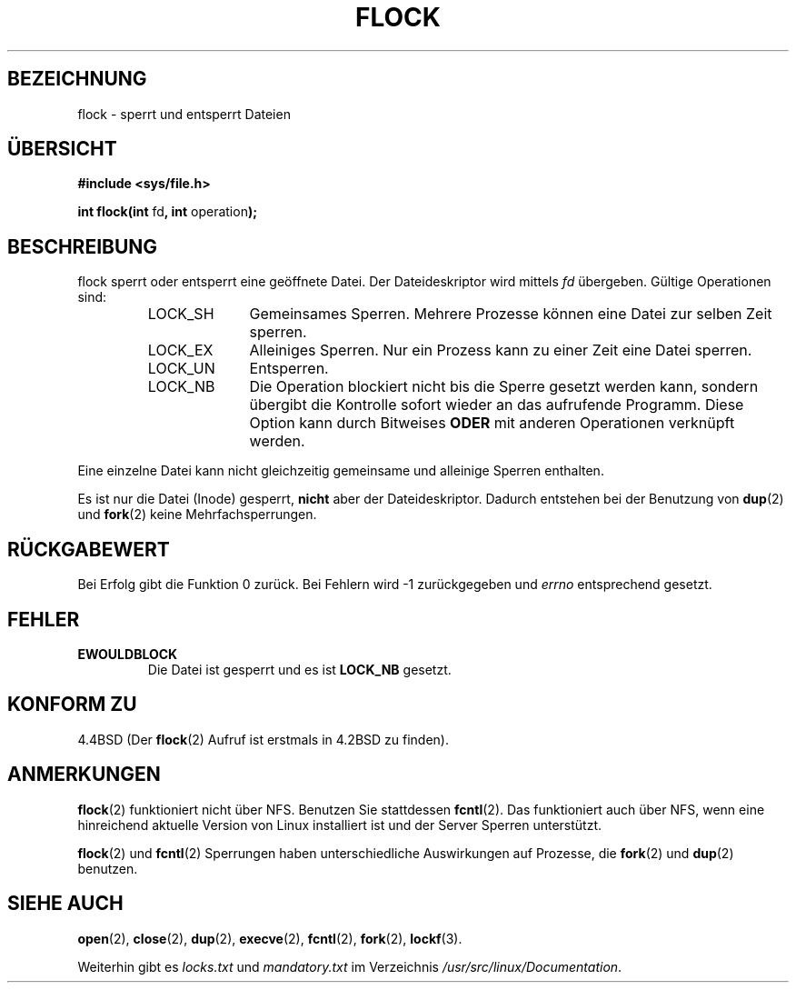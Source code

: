.\" Hey Emacs! This file is -*- nroff -*- source.
.\"
.\" Copyright 1993 Rickard E. Faith (faith@cs.unc.edu)
.\"
.\" Permission is granted to make and distribute verbatim copies of this
.\" manual provided the copyright notice and this permission notice are
.\" preserved on all copies.
.\"
.\" Permission is granted to copy and distribute modified versions of this
.\" manual under the conditions for verbatim copying, provided that the
.\" entire resulting derived work is distributed under the terms of a
.\" permission notice identical to this one
.\" 
.\" Since the Linux kernel and libraries are constantly changing, this
.\" manual page may be incorrect or out-of-date.  The author(s) assume no
.\" responsibility for errors or omissions, or for damages resulting from
.\" the use of the information contained herein.  The author(s) may not
.\" have taken the same level of care in the production of this manual,
.\" which is licensed free of charge, as they might when working
.\" professionally.
.\" 
.\" Formatted or processed versions of this manual, if unaccompanied by
.\" the source, must acknowledge the copyright and authors of this work.
.\"
.\" Modified Fri Jan 31 16:26:07 1997 by Eric S. Raymond <esr@thyrsus.com>
.\" Modified Fri Dec 11 17:57:27 1998 by Jamie Lokier <jamie@imbolc.ucc.ie>
.\" Translated into German by Dennis Stampfer <kontakt@dstampfer.de>
.\"
.TH FLOCK 2 "28. August 2002" "" "Systemaufrufe"
.SH BEZEICHNUNG
flock \- sperrt und entsperrt Dateien
.SH "ÜBERSICHT"
.B #include <sys/file.h>
.sp
.BR "int flock(int " fd ", int " operation );
.SH BESCHREIBUNG
flock sperrt oder entsperrt eine geöffnete Datei.  Der Dateideskriptor wird
mittels
.I fd
übergeben.  Gültige Operationen sind:
.RS
.sp
.TP 1.0i
LOCK_SH
Gemeinsames Sperren.  Mehrere Prozesse können eine Datei zur selben Zeit sperren.
.TP
LOCK_EX
Alleiniges Sperren.  Nur ein Prozess kann zu einer Zeit eine Datei sperren.
.TP
LOCK_UN
Entsperren.
.TP
LOCK_NB
Die Operation blockiert nicht bis die Sperre gesetzt werden kann,
sondern übergibt die Kontrolle sofort wieder an das aufrufende Programm.
Diese Option kann durch Bitweises 
.B ODER 
mit anderen Operationen verknüpft werden.
.sp
.RE
.PP
Eine einzelne Datei kann nicht gleichzeitig gemeinsame und alleinige
Sperren enthalten.
.PP
Es ist nur die Datei (Inode) gesperrt, 
.BI nicht
aber der Dateideskriptor.  Dadurch entstehen bei der Benutzung von
.BR dup (2)
und
.BR fork (2)
keine Mehrfachsperrungen.
.SH RÜCKGABEWERT
Bei Erfolg gibt die Funktion 0 zurück. Bei Fehlern wird \-1 zurückgegeben und
.I errno
entsprechend gesetzt.
.SH FEHLER
.TP
.B EWOULDBLOCK
Die Datei ist gesperrt und es ist
.B LOCK_NB
gesetzt.
.SH KONFORM ZU
4.4BSD (Der
.BR flock (2)
Aufruf ist erstmals in 4.2BSD zu finden).
.SH ANMERKUNGEN
.BR flock (2)
funktioniert nicht über NFS.  Benutzen Sie stattdessen
.BR fcntl (2).
Das funktioniert auch über NFS, wenn eine hinreichend aktuelle Version
von Linux installiert ist und der Server Sperren unterstützt.
.PP
.BR flock (2)
und
.BR fcntl (2)
Sperrungen haben unterschiedliche Auswirkungen auf Prozesse, die
.BR fork (2)
und
.BR dup (2)
benutzen.
.SH SIEHE AUCH
.BR open (2),
.BR close (2),
.BR dup (2),
.BR execve (2),
.BR fcntl (2),
.BR fork (2),
.BR lockf (3).
.PP
Weiterhin gibt es
.I locks.txt 
und
.I mandatory.txt 
im Verzeichnis
.IR /usr/src/linux/Documentation .
